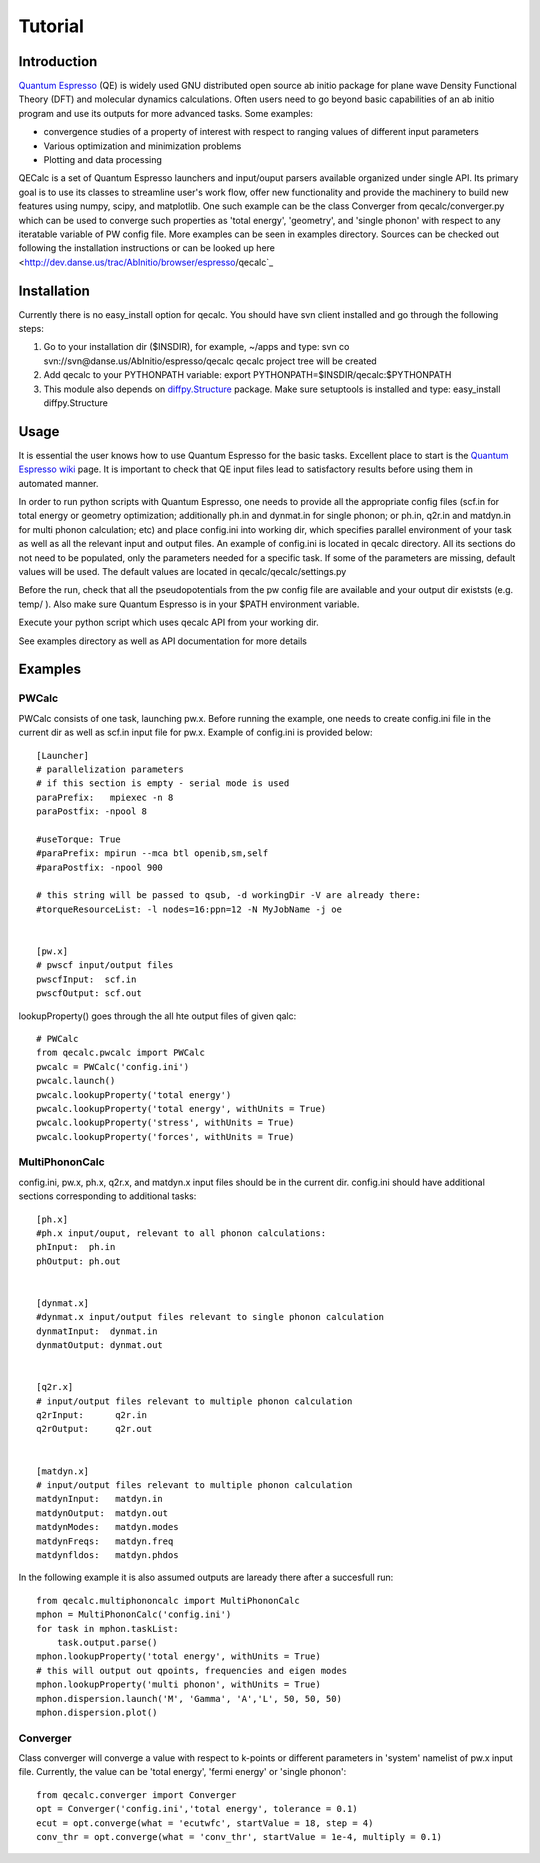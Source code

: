 Tutorial
========

Introduction
------------
`Quantum Espresso <http://www.quantum-espresso.org>`_ (QE) is widely used GNU distributed open source ab initio package
for plane wave Density Functional Theory (DFT) and molecular dynamics calculations.
Often users need to go beyond basic capabilities of an ab initio program and
use its outputs for more advanced tasks. Some examples:

* convergence studies of a property of interest with respect to ranging values of different input parameters
* Various optimization and minimization problems
* Plotting and data processing

QECalc is a set of Quantum Espresso launchers and input/ouput parsers available
organized  under single API.
Its primary goal is to use its classes to streamline user's work flow,
offer new functionality and provide the machinery  to build new  features using
numpy, scipy, and matplotlib. One such example can be the class Converger from
qecalc/converger.py which can be  used to converge such
properties as 'total energy', 'geometry', and 'single phonon' with respect to
any iteratable variable of PW config file. More examples can be seen in examples
directory. Sources can be checked out following the installation instructions
or can be looked up here <http://dev.danse.us/trac/AbInitio/browser/espresso/qecalc`_

Installation
------------
Currently there is no easy_install option for qecalc.
You should have svn client installed
and go through the following steps:

1. Go to your installation dir ($INSDIR), for example, ~/apps and type:
   svn co svn://svn@danse.us/AbInitio/espresso/qecalc
   qecalc project tree will be created

2. Add qecalc to your PYTHONPATH variable:
   export PYTHONPATH=$INSDIR/qecalc:$PYTHONPATH

3. This module also depends on `diffpy.Structure <http://pypi.python.org/pypi/diffpy.Structure>`_  package. Make sure  setuptools is installed and type:
   easy_install diffpy.Structure

Usage
------------
It is essential the user knows how to use Quantum Espresso for the basic tasks.
Excellent place to start is the `Quantum Espresso wiki <http://www.quantum-espresso.org/wiki>`_ page.
It is important to check that QE input files lead to satisfactory results
before using them in automated manner.

In order to run python scripts with Quantum Espresso, one needs to provide all
the appropriate config files (scf.in for total energy or geometry optimization;
additionally ph.in and dynmat.in for single phonon; or ph.in, q2r.in and matdyn.in
for multi phonon calculation; etc) and place config.ini
into working dir, which specifies parallel environment of your task as well as
all the relevant input and output files. An example of config.ini is located in qecalc directory. All
its sections do not need to be populated, only the parameters needed for a
specific task. If some of the parameters are missing, default values will be used.
The default values are located in qecalc/qecalc/settings.py


Before the run, check that all the pseudopotentials from the pw config file
are available and your output dir existsts (e.g. temp/ ). Also make sure
Quantum Espresso is in your $PATH environment variable.

Execute your python script which uses qecalc API from your working dir.

See examples directory as well as API documentation for more details

Examples
------------

PWCalc
^^^^^^^

PWCalc consists of one task, launching pw.x. Before running the example, one needs
to create config.ini file in the current dir as well as scf.in input file for pw.x.
Example of config.ini is provided below::

    [Launcher]
    # parallelization parameters
    # if this section is empty - serial mode is used
    paraPrefix:   mpiexec -n 8
    paraPostfix: -npool 8

    #useTorque: True
    #paraPrefix: mpirun --mca btl openib,sm,self
    #paraPostfix: -npool 900

    # this string will be passed to qsub, -d workingDir -V are already there:
    #torqueResourceList: -l nodes=16:ppn=12 -N MyJobName -j oe


    [pw.x]
    # pwscf input/output files
    pwscfInput:  scf.in
    pwscfOutput: scf.out


lookupProperty() goes through the all hte  output files of given qalc::

    # PWCalc
    from qecalc.pwcalc import PWCalc
    pwcalc = PWCalc('config.ini')
    pwcalc.launch()
    pwcalc.lookupProperty('total energy')
    pwcalc.lookupProperty('total energy', withUnits = True)
    pwcalc.lookupProperty('stress', withUnits = True)
    pwcalc.lookupProperty('forces', withUnits = True)


MultiPhononCalc
^^^^^^^^^^^^^^^^

config.ini, pw.x, ph.x, q2r.x, and matdyn.x input files should be in the
current dir. config.ini should have additional sections corresponding to
additional tasks::

    [ph.x]
    #ph.x input/ouput, relevant to all phonon calculations:
    phInput:  ph.in
    phOutput: ph.out


    [dynmat.x]
    #dynmat.x input/output files relevant to single phonon calculation
    dynmatInput:  dynmat.in
    dynmatOutput: dynmat.out


    [q2r.x]
    # input/output files relevant to multiple phonon calculation
    q2rInput:      q2r.in
    q2rOutput:     q2r.out


    [matdyn.x]
    # input/output files relevant to multiple phonon calculation
    matdynInput:   matdyn.in
    matdynOutput:  matdyn.out
    matdynModes:   matdyn.modes
    matdynFreqs:   matdyn.freq
    matdynfldos:   matdyn.phdos

In the following example it is also assumed outputs are laready there
after a succesfull run::

    from qecalc.multiphononcalc import MultiPhononCalc
    mphon = MultiPhononCalc('config.ini')
    for task in mphon.taskList:
        task.output.parse()
    mphon.lookupProperty('total energy', withUnits = True)
    # this will output out qpoints, frequencies and eigen modes
    mphon.lookupProperty('multi phonon', withUnits = True)
    mphon.dispersion.launch('M', 'Gamma', 'A','L', 50, 50, 50)
    mphon.dispersion.plot()
    
Converger
^^^^^^^^^^^

Class converger will converge a value  with respect to k-points or different parameters in 'system'
namelist of pw.x input file. Currently, the value can be 'total energy',
'fermi energy' or 'single phonon'::

    from qecalc.converger import Converger
    opt = Converger('config.ini','total energy', tolerance = 0.1)
    ecut = opt.converge(what = 'ecutwfc', startValue = 18, step = 4)
    conv_thr = opt.converge(what = 'conv_thr', startValue = 1e-4, multiply = 0.1)

    
